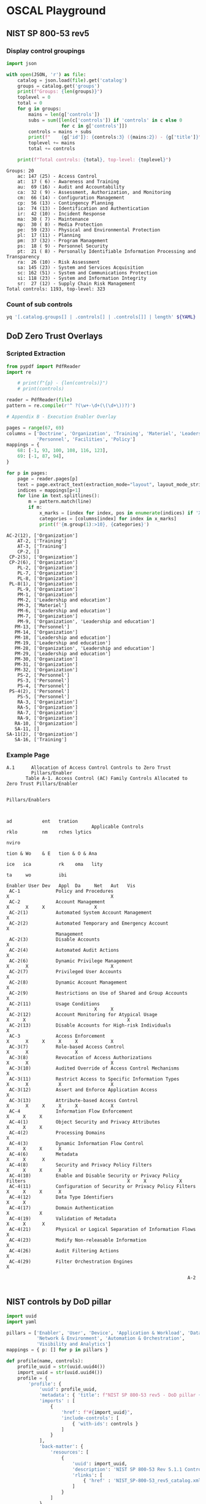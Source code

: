 * OSCAL Playground

** NIST SP 800-53 rev5

#+property: header-args :var YAML="../NIST/oscal-content/nist.gov/SP800-53/rev5/yaml/NIST_SP-800-53_rev5_catalog.yaml"
#+property: header-args+ :var JSON="../NIST/oscal-content/nist.gov/SP800-53/rev5/json/NIST_SP-800-53_rev5_catalog.json"
#+property: header-args+ :var EXT="../nist-sp-800-53-rev5-extended.yaml"

*** Display control groupings

#+begin_src python :results output :exports both
import json

with open(JSON, 'r') as file:
    catalog = json.load(file).get('catalog')
    groups = catalog.get('groups')
    print(f"Groups: {len(groups)}")
    toplevel = 0
    total = 0
    for g in groups:
        mains = len(g['controls'])
        subs = sum([len(c['controls']) if 'controls' in c else 0
                    for c in g['controls']])
        controls = mains + subs
        print(f"    {g['id']}: {controls:3} ({mains:2}) - {g['title']}")
        toplevel += mains
        total += controls

    print(f"Total controls: {total}, top-level: {toplevel}")
#+end_src

#+RESULTS:
#+begin_example
Groups: 20
    ac: 147 (25) - Access Control
    at:  17 ( 6) - Awareness and Training
    au:  69 (16) - Audit and Accountability
    ca:  32 ( 9) - Assessment, Authorization, and Monitoring
    cm:  66 (14) - Configuration Management
    cp:  56 (13) - Contingency Planning
    ia:  74 (13) - Identification and Authentication
    ir:  42 (10) - Incident Response
    ma:  30 ( 7) - Maintenance
    mp:  30 ( 8) - Media Protection
    pe:  59 (23) - Physical and Environmental Protection
    pl:  17 (11) - Planning
    pm:  37 (32) - Program Management
    ps:  18 ( 9) - Personnel Security
    pt:  21 ( 8) - Personally Identifiable Information Processing and Transparency
    ra:  26 (10) - Risk Assessment
    sa: 145 (23) - System and Services Acquisition
    sc: 162 (51) - System and Communications Protection
    si: 118 (23) - System and Information Integrity
    sr:  27 (12) - Supply Chain Risk Management
Total controls: 1193, top-level: 323
#+end_example

*** Count of sub controls

#+begin_src sh :results output
yq '[.catalog.groups[] | .controls[] | .controls[]] | length' ${YAML}
#+end_src

#+RESULTS:
: 870

** DoD Zero Trust Overlays

*** Scripted Extraction

#+header: :var file="Downloads/ZeroTrustOverlays-2024Feb.pdf"
#+begin_src python :results output :dir "~/" :exports both
from pypdf import PdfReader
import re

    # print(f"{p} - {len(controls)}")
    # print(controls)

reader = PdfReader(file)
pattern = re.compile(r'^ ?(\w+-\d+(\(\d+\))?)')

# Appendix B - Execution Enabler Overlay

pages = range(67, 69)
columns = ['Doctrine', 'Organization', 'Training', 'Materiel', 'Leadership and education',
           'Personnel', 'Facilities', 'Policy']
mappings = {
    68: [-1, 93, 100, 108, 116, 123],
    69: [-1, 87, 94],
}

for p in pages:
    page = reader.pages[p]
    text = page.extract_text(extraction_mode="layout", layout_mode_strip_rotated=False)
    indices = mappings[p+1]
    for line in text.splitlines():
        m = pattern.match(line)
        if m:
            x_marks = [index for index, pos in enumerate(indices) if 'X' in line[pos-1:pos+1]]
            categories = [columns[index] for index in x_marks]
            print(f'{m.group(1):>10}, {categories}')
#+end_src

#+RESULTS:
#+begin_example
  AC-2(12), ['Organization']
      AT-2, ['Training']
      AT-3, ['Training']
      CP-2, []
   CP-2(5), ['Organization']
   CP-2(6), ['Organization']
      PL-2, ['Organization']
      PL-7, ['Organization']
      PL-8, ['Organization']
   PL-8(1), ['Organization']
      PL-9, ['Organization']
      PM-1, ['Organization']
      PM-2, ['Leadership and education']
      PM-3, ['Materiel']
      PM-6, ['Leadership and education']
      PM-7, ['Organization']
      PM-9, ['Organization', 'Leadership and education']
     PM-13, ['Personnel']
     PM-14, ['Organization']
     PM-18, ['Leadership and education']
     PM-19, ['Leadership and education']
     PM-28, ['Organization', 'Leadership and education']
     PM-29, ['Leadership and education']
     PM-30, ['Organization']
     PM-31, ['Organization']
     PM-32, ['Organization']
      PS-2, ['Personnel']
      PS-3, ['Personnel']
      PS-4, ['Personnel']
   PS-4(2), ['Personnel']
      PS-5, ['Personnel']
      RA-3, ['Organization']
      RA-5, ['Organization']
      RA-7, ['Organization']
      RA-9, ['Organization']
     RA-10, ['Organization']
     SA-11, []
  SA-11(2), ['Organization']
     SA-16, ['Training']
#+end_example


*** Example Page

#+begin_example
A.1      Allocation of Access Control Controls to Zero Trust
         Pillars/Enabler
       Table A-1. Access Control (AC) Family Controls Allocated to Zero Trust Pillars/Enabler

                                                                                                      Pillars/Enablers


                                                                                                              ad           ent   tration
                               Applicable Controls                                                            rklo         nm    rches lytics
                                                                                                                           nviro
                                                                                                              tion & Wo    & E   tion & O & Ana
                                                                                                        ice   ica          rk    oma   lity
                                                                                                                    ta     wo          ibi
                                                                                           Enabler User Dev   Appl  Da     Net   Aut   Vis
 AC-1             Policy and Procedures                                                  X                                     X
 AC-2             Account Management                                                           X      X     X                  X
 AC-2(1)          Automated System Account Management                                          X
 AC-2(2)          Automated Temporary and Emergency Account                                    X
                  Management
 AC-2(3)          Disable Accounts                                                             X
 AC-2(4)          Automated Audit Actions                                                      X
 AC-2(6)          Dynamic Privilege Management                                                 X      X                              X
 AC-2(7)          Privileged User Accounts                                                     X
 AC-2(8)          Dynamic Account Management                                                   X
 AC-2(9)          Restrictions on Use of Shared and Group Accounts                             X
 AC-2(11)         Usage Conditions                                                             X                               X     X
 AC-2(12)         Account Monitoring for Atypical Usage                                  X     X                                     X
 AC-2(13)         Disable Accounts for High-risk Individuals                                   X
 AC-3             Access Enforcement                                                           X      X     X     X     X            X
 AC-3(7)          Role-based Access Control                                                    X      X                 X
 AC-3(8)          Revocation of Access Authorizations                                          X      X                              X
 AC-3(10)         Audited Override of Access Control Mechanisms                                X
 AC-3(11)         Restrict Access to Specific Information Types                                X      X           X                  X
 AC-3(12)         Assert and Enforce Application Access                                                     X
 AC-3(13)         Attribute-based Access Control                                               X      X     X     X     X            X
 AC-4             Information Flow Enforcement                                                              X     X     X
 AC-4(1)          Object Security and Privacy Attributes                                                    X     X     X
 AC-4(2)          Processing Domains                                                                                    X
 AC-4(3)          Dynamic Information Flow Control                                                          X     X     X      X
 AC-4(6)          Metadata                                                                                        X     X      X
 AC-4(8)          Security and Privacy Policy Filters                                                       X     X     X      X
 AC-4(10)         Enable and Disable Security or Privacy Policy Filters                                     X     X            X
 AC-4(11)         Configuration of Security or Privacy Policy Filters                                       X     X     X      X
 AC-4(12)         Data Type Identifiers                                                                           X     X
 AC-4(17)         Domain Authentication                                                                     X           X
 AC-4(19)         Validation of Metadata                                                                          X     X      X
 AC-4(21)         Physical or Logical Separation of Information Flows                                                   X
 AC-4(23)         Modify Non-releasable Information                                                               X
 AC-4(26)         Audit Filtering Actions                                                                         X
 AC-4(29)         Filter Orchestration Engines                                                                                 X

                                                                  A-2

#+end_example

** NIST controls by DoD pillar

#+begin_src python :results output :exports both
import uuid
import yaml

pillars = ['Enabler', 'User', 'Device', 'Application & Workload', 'Data',
           'Network & Environment', 'Automation & Orchestration',
           'Visibility and Analytics']
mappings = { p: [] for p in pillars }

def profile(name, controls):
    profile_uuid = str(uuid.uuid4())
    import_uuid = str(uuid.uuid4())
    profile = {
        'profile': {
            'uuid': profile_uuid,
            'metadata': { 'title': f"NIST SP 800-53 rev5 - DoD pillar {name}" },
            'imports' : [
                {
                    'href': f"#{import_uuid}",
                    'include-controls': [
                        { 'with-ids': controls }
                    ]
                }
            ],
            'back-matter': {
                'resources': [
                    {
                        'uuid': import_uuid,
                        'description': 'NIST SP 800-53 Rev 5.1.1 Controls',
                        'rlinks': [
                            { 'href' : 'NIST_SP-800-53_rev5_catalog.xml' }
                        ]
                    }
                ]
            }
        }
    }
    return profile

def add_mappings(controls):
    for c in controls:
        for p in c['props']:
            if p['name'].startswith('Appendix A'):
                key = p['value']
                mappings[key].append(c['id'])
        if 'controls' in c:
            add_mappings(c['controls'])

with open(EXT, 'r') as file:
    catalog = yaml.safe_load(file).get('catalog')
    groups = catalog.get('groups')

for g in groups:
    add_mappings(g['controls'])

for p in pillars:
    controls = mappings[p]
    print(yaml.dump(profile(p, controls), sort_keys=False))
#+end_src


** Zero Trust Overlays redux

#+header: :var file="Downloads/ZeroTrustOverlays-2024Feb.pdf"
#+begin_src python :results output :dir "~/" :exports both
from pypdf import PdfReader
import re

reader = PdfReader(file)

page = reader.pages[90]
text = page.extract_text(extraction_mode="layout", layout_mode_strip_rotated=False)
print(text)
#+end_src

#+RESULTS:
#+begin_example
Controls
The following controls are associated with the User Inventory Capability as described in the discussion
section below. It includes the phased activities, the planned implementation phase, and any zero trust-
specific parameter values. See the section, User Pillar Control Selection, for a full description of the table
contents.
                                    Table C-2. User Inventory Applicable Controls

   [Implementation Level: Enterprise = ET, Component = C,  Enclave = EN, Syst em = SYS; Tech/Non  -Tech: System = S, Organization = O,
         Combination = O/S; Activity Type: Target = T, Advanced = A; Phase: Discovery = D, Phases = 1 -4; Parameter Values = PV]
                                                                        Phased
                                                                       Activities
                     User Pillar Controls                                                 Overlay-specific Parameter Values
              Capability 1.1: User Inventory                                  ory
                                                                          1.1.1 InventUser
 Implementation Level (Enterprise, Component,                              ET
 Enclave, System)
 Tech/Non-Tech (System, Organization, Combination)                        O/S
 Activity Type (Target, Advanced)                                           T
 Phase (Discovery, Phases 1-4)                                              D

 AC-2               Account Management                                      X          h. 1, 2, and 3. Immediately or the
                                                                                       minimum time practicable, not to exceed
                                                                                       4 hours
 AC-2(7)            Privileged User Accounts                                X          a. an attribute-based access scheme
 AC-14              Permitted Actions Without                               X          a. no permitted user actions
                    Identification or Authentication

 IA-2               Identification and Authentication                       X
                    (organizational user)
 IA-8               Identification and Authentication                       X
                    (non-organizational user)
Discussion
The User Inventory Capability identifies regular and privileged users. This capability is required by DoD
organizations to ensure and enforce user access to only those resources needed per defined role, job
functions, and assigned authorizations.
Inventory User. DoD will establish a user inventory. The user inventory may initially be the
responsibility of the system owner, but the inventory is intended to be organization wide. As the user
inventory becomes more centralized, responsibility will shift and be managed at an enclave or enterprise
level. This will enable visibility and management of users across all environments to reduce risk of
untrusted users with access to resources and removal of users who no longer require access to resources.
     •    The user inventory may begin as a manual process, with an automated approach planned at a later
          phase. The objective for the later phase is enhanced automation and integration of disparate user
          inventory processes and repositories to support management of regular and privileged users
          across all enterprise systems.
Predecessor(s): None


                                                                  C-11

#+end_example

*** Page 324

#+begin_example
      Table H-2. Policy Decision Point & Policy Orchestration Capability Applicable Controls

  [Implementation Level: Enterprise = ET, Component = C, Enclave = EN, System = SYS; Tech/Non-Tech: System = S, Organization = O,
        Combination = O/S; Activity Type: Target = T, Advanced = A; Phase: Discovery = D, Phases = 1-4; Parameter Values = PV]
                                                                             Phased Activities



  Automation & Orchestration Pillar Overlay                                        cess       y          y
                          Controls                                      ory &                            urit         Overlay-specific
                                                                                              Securit                Parameter Values
 Capability 6.1: Policy Decision Point & Policy                                    tion Ac
                       Orchestration                                     Inventent            rprise     rprise Sec
                                                                            elopm                 Part 1     Part 2

                                                                        6.1.1 PolicyDev6.1.2 OrganizaProfile6.1.3 EnteProfile 6.1.4 EnteProfile
Implementation Level (Enterprise, Component,                         ET/C          C       ET/C       ET/C
Enclave, System)
Tech/Non-Tech (System, Organization,                                  O/S        O/S        O/S        O/S
Combination)
Activity Type (Target, Advanced)                                        T          T          T         A
Phase (Discovery, Phases 1-4)                                          D           1          2          3

AC-1              Policy and Procedures                                X
AC-2              Account Management                                              X                              h. 1, 2, and 3.
                                                                                                                 Immediately or the
                                                                                                                 minimum time
                                                                                                                 practicable, not to exceed
                                                                                                                 4 hours
AC-2(11)          Usage Conditions                                                X                              2nd PV: all accounts
AC-4              Information Flow Enforcement
AC-4(3)           Dynamic Information Flow Control                                X                              All information flow
                                                                                                                  control policies
AC-4(6)           Metadata                                                        X
AC-4(8)           Security and Privacy Policy Filters                             X                              a. 2nd PV: all information
                                                                                                                 flows
AC-4(10)          Enable and Disable Security or                                  X
                  Privacy Policy Filters
AC-4(11)          Configuration of Security or Privacy                            X
                  Policy Filters
AC-4(19)          Validation of Metadata                                          X
AC-4(29)          Filter Orchestration Engines                                    X
AC-6              Least Privilege                                                 X
AC-16             Security and Privacy Attributes                                 X                              c. 1st PV: all systems
                                                                                                                 c. 2nd PV: DoD
                                                                                                                 Enterprise Attribute
                                                                                                                 Baseline, at a minimum
                                                                                                                 f. 1st PV: DoD Enterprise
                                                                                                                 Attribute Baseline, at a
                                                                                                                 minimum
                                                                                                                 f. 2nd PV: at least
                                                                                                                 annually
AC-16(1)          Dynamic Attribute Association                                   X                              1st PV: all subjects and
                                                                                                                 objects


                                                                      H-9
#+end_example

** Extract all subheadings

#+header: :var file="Downloads/ZeroTrustOverlays-2024Feb.pdf"
#+begin_src python :results output :dir "~/" :exports both
from pypdf import PdfReader
import re

reader = PdfReader(file)

title_pattern = re.compile(r'.*(\d\.\d\.\d)\s(\w[\s\w\-/(\)&]+\w)')
extra_ws = re.compile(r'\s\s+')

headings = {}

for page in reader.pages:
    text = page.extract_text(extraction_mode="layout")
    for line in text.splitlines():
        m = title_pattern.match(line)
        if m:
            id = m.group(1)
            text = m.group(2)
            text = extra_ws.sub('', text)
            if id not in headings:
                headings[id] = text
print("headings = {")
for k, v in headings.items():
    print(f"    '{k}': '{v}',")
print("}")
#+end_src

#+RESULTS:
#+begin_example
headings = {
    '1.1.1': 'Inventory User',
    '1.2.1': 'Implement Application Based Permissions per Enterprise',
    '1.2.2': 'Rule Based Dynamic Access Part 1',
    '1.2.3': 'Rule Based Dynamic Access Part 2',
    '1.2.4': 'Enterprise Government Roles and Permissions Part 1',
    '1.2.5': 'Enterprise Government Roles and Permissions Part 2',
    '1.8.1': 'Single Authentication',
    '4.4.3': 'File Activity Monitoring Part 2',
    '1.3.1': 'Organizational MFA/IdP',
    '1.3.2': 'Alternative Flexible MFA Part 1',
    '1.3.3': 'Alternative Flexible MFA Part 2',
    '1.4.1': 'Implement System and Migrate Privileged Users Part 1',
    '1.4.2': 'Implement System and Migrate Privileged Users Part 2',
    '1.4.3': 'Real Time Approvals and Just-in-Time (JIT)/Just-Enough-Administration (JEA',
    '1.4.4': 'Real Time Approvals and JIT/JEA Analytics Part 2',
    '1.5.1': 'Organizational ILM',
    '1.5.2': 'Enterprise ILM Part 1',
    '1.5.3': 'Enterprise ILM Part 2',
    '1.5.4': 'Enterprise ILM Part 3',
    '1.6.1': 'Implement User',
    '1.6.2': 'User Activity Monitoring Part 1',
    '1.6.3': 'User Activity Monitoring Part 2',
    '7.3.2': 'Establish User Baseline Behavior',
    '7.2.5': 'User/Device Baselines',
    '7.4.1': 'Baseline & Profiling Part 1',
    '5.2.5': 'Real-Time Access Decisions',
    '3.4.3': 'Enrich Attributes for Resource Authorization Part 1',
    '1.7.1': 'Deny User by Default Policy',
    '1.8.2': 'Periodic Authentication',
    '1.8.3': 'Continuous Authentication Part 1',
    '1.8.4': 'Continuous Authentication Part 2',
    '3.4.1': 'Resource Authorization Part 1',
    '3.4.6': 'SDC Resource Authorization Part 1',
    '7.6.1': 'AI-enabled Network Access',
    '7.6.2': 'AI-enabled Dynamic Access Control',
    '1.9.1': 'Enterprise PKI/IdP Part 1',
    '1.9.2': 'Enterprise PKI/IdP Part 2',
    '1.9.3': 'Enterprise PKI/IdP Part 3',
    '2.1.1': 'Device Health Tool Gap Analysis',
    '2.1.2': 'NPE/PKI',
    '2.1.3': 'Enterprise IdP Part 1',
    '2.1.4': 'Enterprise IdP Part 2',
    '2.6.2': 'Enterprise Device Management Part 1',
    '2.4.1': 'Deny Device by Default Policy',
    '2.3.6': 'Enterprise PKI Part 1',
    '2.2.1': 'Implement C2C/Compliance Based Network Authorization Part 1',
    '4.7.4': 'Integrate Solution(s) and Policy with Enterprise IDP Part 1',
    '2.2.2': 'Implement C2C/Compliance Based Network Authorization Part 2',
    '2.4.2': 'Managed and Limited Bring Your Own Device (BYOD) &IoT Support',
    '2.5.1': 'Implement Asset',
    '2.3.5': 'Fully Integrate Device Security stack with C2Cas Appropriate',
    '2.3.1': 'Entity Activity Monitoring Part 1',
    '2.3.2': 'Entity Activity Monitoring Part 2',
    '2.3.3': 'Implement Application Control and FIM Tools',
    '2.3.4': 'Integrate NextGen AV Tools with C2C',
    '2.3.7': 'Enterprise PKI Part 2',
    '2.7.1': 'Implement Endpoint Detection & Response Tools and Integrate with C2C',
    '2.4.4': 'Managed and Full BYOD & IOT Support Part 2',
    '2.6.1': 'Implement UEDM or equivalent Tools',
    '2.4.3': 'Managed and Full BYOD and IoT Support Part 1',
    '3.2.3': 'Automate Application Security & Code Remediation Part 1',
    '2.6.3': 'Enterprise Device Part 2',
    '2.7.2': 'Implement XDR Tools and Integrate with C2C Part 1',
    '2.7.3': 'Implement XDR Tools and Integrate with C2C Part 2',
    '7.2.1': 'Threat Alerting Part 1',
    '7.2.3': 'Threat Alerting Part 3',
    '3.1.1': 'Application/Code Identification',
    '3.2.1': 'Build DevSecOps Software Factory Part 1',
    '3.2.2': 'Build DevSecOps Software Factory Part 2',
    '3.2.4': 'Automate Application Security & Code Remediation Part 2',
    '3.5.1': 'cATO Part 1',
    '3.3.3': 'Vulnerability Management Program Part 2',
    '3.4.5': 'REST API Micro-Segments',
    '3.3.1': 'Approved Binaries/Code',
    '3.3.2': 'Vulnerability Management Program Part 1',
    '3.3.4': 'Continual Validation',
    '3.4.2': 'Resource Authorization Part 2',
    '3.4.4': 'Enrich Attributes for Resource Authorization Part 2',
    '3.4.7': 'SDC Resource Authorization Part 2',
    '5.3.1': 'Datacenter Macro-segmentation',
    '5.4.2': 'Application & Device Micro-segmentation',
    '4.3.3': 'Manual Data Tagging Part 2',
    '4.6.3': 'DLP Enforcement via Data Tags and Analytics Part 2',
    '4.5.4': 'DRM Enforcement via Data Tags and Analytics Part 2',
    '3.5.2': 'cATO Part 2',
    '6.1.1': 'Policy Inventory & Development',
    '6.7.4': 'Automated Workflow',
    '4.1.1': 'Data Analysis',
    '4.2.1': 'Define Data Tagging Standards',
    '4.2.2': 'Interoperability Standards',
    '4.2.3': 'Develop SDS Policy',
    '4.3.1': 'Implement Data Tagging & Classification Tools',
    '4.3.2': 'Manual Data Tagging Part 1',
    '6.3.1': 'Implement Data Tagging & Classification ML Tools',
    '4.5.1': 'Implement DRM and Protection Tools Part 1',
    '4.7.1': 'Integrate DAAS Access with SDS Policy Part 1',
    '4.7.6': 'Implement SDS Tool and/or integrate with DRM Tool Part 1',
    '4.3.4': 'Automated Data Tagging & Support Part 1',
    '4.3.5': 'Automated Data Tagging & Support Part 2',
    '4.6.1': 'Implement DLP Enforcement Points',
    '4.5.3': 'DRM Enforcement via Data Tags and Analytics Part 1',
    '4.6.2': 'DLP Enforcement via Data Tags and Analytics Part 1',
    '4.4.1': 'DLP Enforcement Point Logging and Analysis',
    '4.4.2': 'DRM Enforcement Point Logging and Analysis',
    '4.4.4': 'File Activity Monitoring Part 2',
    '4.4.5': 'Database Activity Monitoring',
    '4.4.6': 'Comprehensive Data Activity Monitoring',
    '4.5.2': 'Implement DRM and Protection Tools Part 2',
    '4.5.5': 'DRM Enforcement via Data Tags and Analytics Part 3',
    '4.6.4': 'DLP Enforcement via Data Tags and Analytics Part 3',
    '5.4.3': 'Process Micro-segmentation',
    '4.7.2': 'Integrate DAAS Access with SDS Policy Part 2',
    '4.7.3': 'Integrate DAAS Access with SDS Policy Part 3',
    '4.7.5': 'Integrate Solution(s) and Policy with Enterprise IdP Part 2',
    '4.7.7': 'Implement SDS Tool and/or Integrate with DRM Tool Part 2',
    '5.1.1': 'Define Granular Control Access Rules & Policies Part 1',
    '5.1.2': 'Define Granular Control Access Rules & Policies Part 2',
    '5.2.1': 'Define SDN APIs',
    '5.2.2': 'Implement SDN Programable Infrastructure',
    '5.2.3': 'Segment Flows into Control',
    '5.2.4': 'Network Asset Discovery & Optimization',
    '6.6.2': 'Standardized API Calls & Schemas Part 1',
    '5.3.2': 'Base/Camp/Post/Station (B/C/P/S) Macro-segmentation',
    '6.1.4': 'Enterprise Security Profile Part 2',
    '5.4.1': 'Implement Micro-segmentation',
    '5.4.4': 'Protect Data in Transit',
    '6.1.2': 'Organization Access Profile',
    '6.1.3': 'Enterprise Security Profile Part 1',
    '6.2.1': 'Task Automation Analysis',
    '6.2.2': 'Enterprise Integration & Workflow Provisioning Part 1',
    '6.2.3': 'Enterprise Integration & Workflow Provisioning Part 2',
    '6.4.1': 'Implement AI Automation Tools',
    '6.4.2': 'AI Driven by Analytics Decides Automation and Orchestration Modifications',
    '6.5.1': 'Response Automation Analysis',
    '6.5.2': 'Implement SOAR Tools',
    '6.5.3': 'Implement Playbooks',
    '6.7.1': 'Workflow Enrichment Part 1',
    '6.6.1': 'Tool Compliance Analysis',
    '6.6.3': 'Standardized API Calls & Schemas Part 2',
    '6.7.2': 'Workflow Enrichment Part 2',
    '6.7.3': 'Workflow Enrichment Part 3',
    '7.1.1': 'Scale Considerations',
    '7.1.2': 'Log Parsing Name',
    '7.1.3': 'Log Analysis',
    '7.2.4': 'Asset Identification (ID) & Alert Correlation',
    '7.3.1': 'Implement Analytics Tools',
    '7.2.2': 'Threat Alerting Part 2',
    '7.5.1': 'Cyber Threat Intelligence Program Part 1',
    '7.4.2': 'Baseline & Profiling Part 2',
    '7.4.3': 'UEBA Baseline Support Part 1',
    '7.4.4': 'UEBA Baseline Support Part 2',
    '7.5.2': 'Cyber Threat Intelligence Program Part 2',
}
#+end_example

